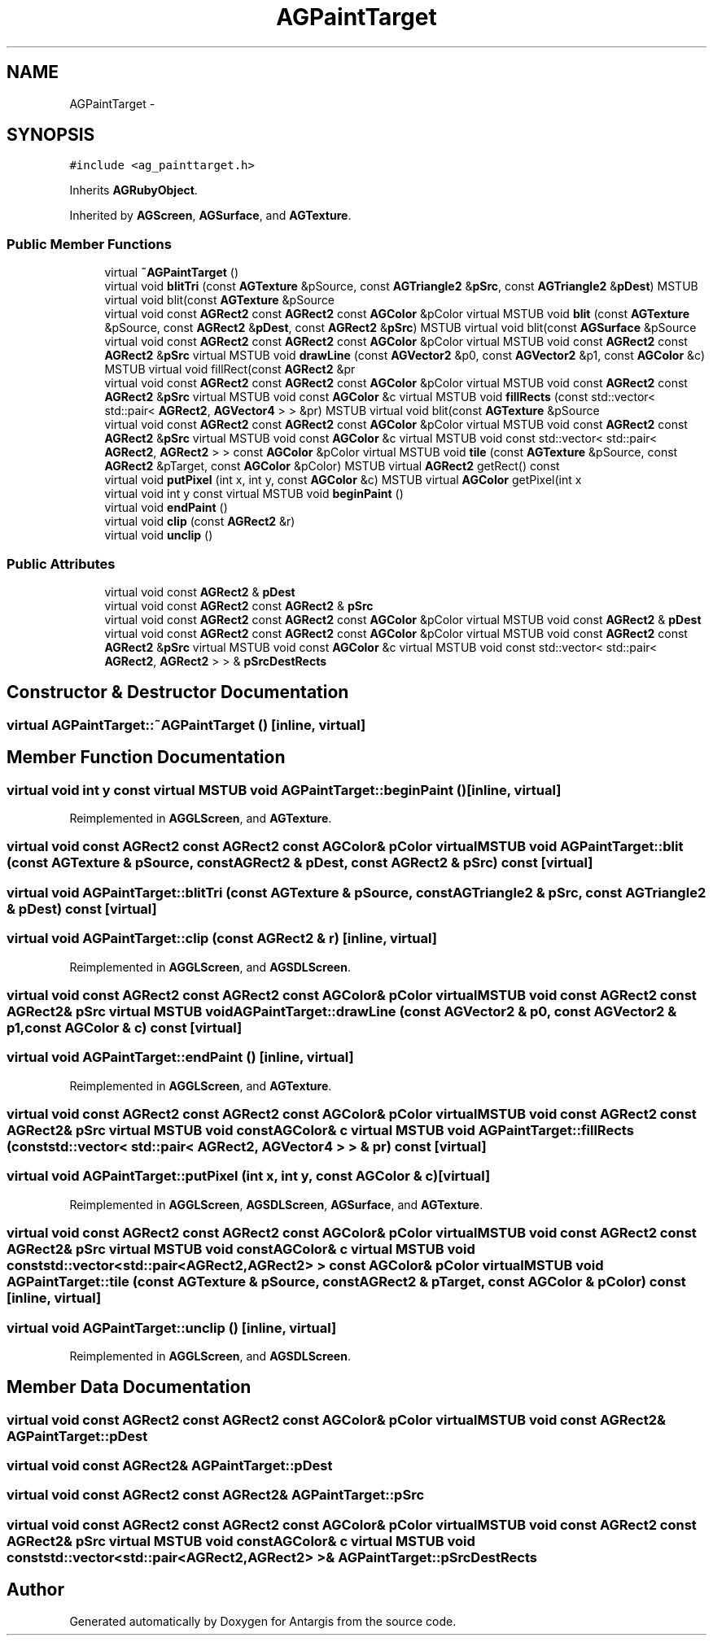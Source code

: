 .TH "AGPaintTarget" 3 "27 Oct 2006" "Version 0.1.9" "Antargis" \" -*- nroff -*-
.ad l
.nh
.SH NAME
AGPaintTarget \- 
.SH SYNOPSIS
.br
.PP
\fC#include <ag_painttarget.h>\fP
.PP
Inherits \fBAGRubyObject\fP.
.PP
Inherited by \fBAGScreen\fP, \fBAGSurface\fP, and \fBAGTexture\fP.
.PP
.SS "Public Member Functions"

.in +1c
.ti -1c
.RI "virtual \fB~AGPaintTarget\fP ()"
.br
.ti -1c
.RI "virtual void \fBblitTri\fP (const \fBAGTexture\fP &pSource, const \fBAGTriangle2\fP &\fBpSrc\fP, const \fBAGTriangle2\fP &\fBpDest\fP) MSTUB virtual void blit(const \fBAGTexture\fP &pSource"
.br
.ti -1c
.RI "virtual void const \fBAGRect2\fP const \fBAGRect2\fP const \fBAGColor\fP &pColor virtual MSTUB void \fBblit\fP (const \fBAGTexture\fP &pSource, const \fBAGRect2\fP &\fBpDest\fP, const \fBAGRect2\fP &\fBpSrc\fP) MSTUB virtual void blit(const \fBAGSurface\fP &pSource"
.br
.ti -1c
.RI "virtual void const \fBAGRect2\fP const \fBAGRect2\fP const \fBAGColor\fP &pColor virtual MSTUB void const \fBAGRect2\fP const \fBAGRect2\fP &\fBpSrc\fP virtual MSTUB void \fBdrawLine\fP (const \fBAGVector2\fP &p0, const \fBAGVector2\fP &p1, const \fBAGColor\fP &c) MSTUB virtual void fillRect(const \fBAGRect2\fP &pr"
.br
.ti -1c
.RI "virtual void const \fBAGRect2\fP const \fBAGRect2\fP const \fBAGColor\fP &pColor virtual MSTUB void const \fBAGRect2\fP const \fBAGRect2\fP &\fBpSrc\fP virtual MSTUB void const \fBAGColor\fP &c virtual MSTUB void \fBfillRects\fP (const std::vector< std::pair< \fBAGRect2\fP, \fBAGVector4\fP > > &pr) MSTUB virtual void blit(const \fBAGTexture\fP &pSource"
.br
.ti -1c
.RI "virtual void const \fBAGRect2\fP const \fBAGRect2\fP const \fBAGColor\fP &pColor virtual MSTUB void const \fBAGRect2\fP const \fBAGRect2\fP &\fBpSrc\fP virtual MSTUB void const \fBAGColor\fP &c virtual MSTUB void const std::vector< std::pair< \fBAGRect2\fP, \fBAGRect2\fP > > const \fBAGColor\fP &pColor virtual MSTUB void \fBtile\fP (const \fBAGTexture\fP &pSource, const \fBAGRect2\fP &pTarget, const \fBAGColor\fP &pColor) MSTUB virtual \fBAGRect2\fP getRect() const "
.br
.ti -1c
.RI "virtual void \fBputPixel\fP (int x, int y, const \fBAGColor\fP &c) MSTUB virtual \fBAGColor\fP getPixel(int x"
.br
.ti -1c
.RI "virtual void int y const virtual MSTUB void \fBbeginPaint\fP ()"
.br
.ti -1c
.RI "virtual void \fBendPaint\fP ()"
.br
.ti -1c
.RI "virtual void \fBclip\fP (const \fBAGRect2\fP &r)"
.br
.ti -1c
.RI "virtual void \fBunclip\fP ()"
.br
.in -1c
.SS "Public Attributes"

.in +1c
.ti -1c
.RI "virtual void const \fBAGRect2\fP & \fBpDest\fP"
.br
.ti -1c
.RI "virtual void const \fBAGRect2\fP const \fBAGRect2\fP & \fBpSrc\fP"
.br
.ti -1c
.RI "virtual void const \fBAGRect2\fP const \fBAGRect2\fP const \fBAGColor\fP &pColor virtual MSTUB void const \fBAGRect2\fP & \fBpDest\fP"
.br
.ti -1c
.RI "virtual void const \fBAGRect2\fP const \fBAGRect2\fP const \fBAGColor\fP &pColor virtual MSTUB void const \fBAGRect2\fP const \fBAGRect2\fP &\fBpSrc\fP virtual MSTUB void const \fBAGColor\fP &c virtual MSTUB void const std::vector< std::pair< \fBAGRect2\fP, \fBAGRect2\fP > > & \fBpSrcDestRects\fP"
.br
.in -1c
.SH "Constructor & Destructor Documentation"
.PP 
.SS "virtual AGPaintTarget::~AGPaintTarget ()\fC [inline, virtual]\fP"
.PP
.SH "Member Function Documentation"
.PP 
.SS "virtual void int y const virtual MSTUB void AGPaintTarget::beginPaint ()\fC [inline, virtual]\fP"
.PP
Reimplemented in \fBAGGLScreen\fP, and \fBAGTexture\fP.
.SS "virtual void const \fBAGRect2\fP const \fBAGRect2\fP const \fBAGColor\fP& pColor virtual MSTUB void AGPaintTarget::blit (const \fBAGTexture\fP & pSource, const \fBAGRect2\fP & pDest, const \fBAGRect2\fP & pSrc) const\fC [virtual]\fP"
.PP
.SS "virtual void AGPaintTarget::blitTri (const \fBAGTexture\fP & pSource, const \fBAGTriangle2\fP & pSrc, const \fBAGTriangle2\fP & pDest) const\fC [virtual]\fP"
.PP
.SS "virtual void AGPaintTarget::clip (const \fBAGRect2\fP & r)\fC [inline, virtual]\fP"
.PP
Reimplemented in \fBAGGLScreen\fP, and \fBAGSDLScreen\fP.
.SS "virtual void const \fBAGRect2\fP const \fBAGRect2\fP const \fBAGColor\fP& pColor virtual MSTUB void const \fBAGRect2\fP const \fBAGRect2\fP& \fBpSrc\fP virtual MSTUB void AGPaintTarget::drawLine (const \fBAGVector2\fP & p0, const \fBAGVector2\fP & p1, const \fBAGColor\fP & c) const\fC [virtual]\fP"
.PP
.SS "virtual void AGPaintTarget::endPaint ()\fC [inline, virtual]\fP"
.PP
Reimplemented in \fBAGGLScreen\fP, and \fBAGTexture\fP.
.SS "virtual void const \fBAGRect2\fP const \fBAGRect2\fP const \fBAGColor\fP& pColor virtual MSTUB void const \fBAGRect2\fP const \fBAGRect2\fP& \fBpSrc\fP virtual MSTUB void const \fBAGColor\fP& c virtual MSTUB void AGPaintTarget::fillRects (const std::vector< std::pair< \fBAGRect2\fP, \fBAGVector4\fP > > & pr) const\fC [virtual]\fP"
.PP
.SS "virtual void AGPaintTarget::putPixel (int x, int y, const \fBAGColor\fP & c)\fC [virtual]\fP"
.PP
Reimplemented in \fBAGGLScreen\fP, \fBAGSDLScreen\fP, \fBAGSurface\fP, and \fBAGTexture\fP.
.SS "virtual void const \fBAGRect2\fP const \fBAGRect2\fP const \fBAGColor\fP& pColor virtual MSTUB void const \fBAGRect2\fP const \fBAGRect2\fP& \fBpSrc\fP virtual MSTUB void const \fBAGColor\fP& c virtual MSTUB void const std::vector<std::pair<\fBAGRect2\fP,\fBAGRect2\fP> > const \fBAGColor\fP& pColor virtual MSTUB void AGPaintTarget::tile (const \fBAGTexture\fP & pSource, const \fBAGRect2\fP & pTarget, const \fBAGColor\fP & pColor) const\fC [inline, virtual]\fP"
.PP
.SS "virtual void AGPaintTarget::unclip ()\fC [inline, virtual]\fP"
.PP
Reimplemented in \fBAGGLScreen\fP, and \fBAGSDLScreen\fP.
.SH "Member Data Documentation"
.PP 
.SS "virtual void const \fBAGRect2\fP const \fBAGRect2\fP const \fBAGColor\fP& pColor virtual MSTUB void const \fBAGRect2\fP& \fBAGPaintTarget::pDest\fP"
.PP
.SS "virtual void const \fBAGRect2\fP& \fBAGPaintTarget::pDest\fP"
.PP
.SS "virtual void const \fBAGRect2\fP const \fBAGRect2\fP& \fBAGPaintTarget::pSrc\fP"
.PP
.SS "virtual void const \fBAGRect2\fP const \fBAGRect2\fP const \fBAGColor\fP& pColor virtual MSTUB void const \fBAGRect2\fP const \fBAGRect2\fP& \fBpSrc\fP virtual MSTUB void const \fBAGColor\fP& c virtual MSTUB void const std::vector<std::pair<\fBAGRect2\fP,\fBAGRect2\fP> >& \fBAGPaintTarget::pSrcDestRects\fP"
.PP


.SH "Author"
.PP 
Generated automatically by Doxygen for Antargis from the source code.
